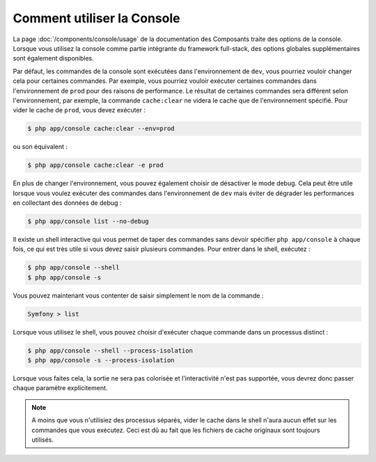 .. index::
    single: Console; Usage

Comment utiliser la Console
===========================

La page :doc:`/components/console/usage` de la documentation des Composants
traite des options de la console. Lorsque vous utilisez la console comme partie
intégrante du framework full-stack, des options globales supplémentaires sont
également disponibles.

Par défaut, les commandes de la console sont exécutées dans l'environnement de
``dev``, vous pourriez vouloir changer cela pour certaines commandes. Par exemple,
vous pourriez vouloir exécuter certaines commandes dans l'environnement de ``prod``
pour des raisons de performance. Le résultat de certaines commandes sera différent
selon l'environnement, par exemple, la commande ``cache:clear`` ne videra le cache
que de l'environnement spécifié. Pour vider le cache de ``prod``, vous devez exécuter :

.. code-block:: bash

    $ php app/console cache:clear --env=prod

ou son équivalent :
 
.. code-block:: bash

    $ php app/console cache:clear -e prod

En plus de changer l'environnement, vous pouvez également choisir de
désactiver le mode debug. Cela peut être utile lorsque vous voulez exécuter des
commandes dans l'environnement de ``dev`` mais éviter de dégrader les performances
en collectant des données de debug :

.. code-block:: bash

    $ php app/console list --no-debug

Il existe un shell interactive qui vous permet de taper des commandes sans devoir
spécifier ``php app/console`` à chaque fois, ce qui est très utile si vous devez saisir
plusieurs commandes. Pour entrer dans le shell, exécutez :

.. code-block:: bash

    $ php app/console --shell
    $ php app/console -s

Vous pouvez maintenant vous contenter de saisir simplement le nom de la commande :

.. code-block:: bash

    Symfony > list

Lorsque vous utilisez le shell, vous pouvez choisir d'exécuter chaque commande
dans un processus distinct :

.. code-block:: bash

    $ php app/console --shell --process-isolation
    $ php app/console -s --process-isolation

Lorsque vous faites cela, la sortie ne sera pas colorisée et l'interactivité
n'est pas supportée, vous devrez donc passer chaque paramètre explicitement.

.. note::
	  
	  A moins que vous n'utilisiez des processus séparés, vider le cache dans
	  le shell n'aura aucun effet sur les commandes que vous exécutez. Ceci est
	  dû au fait que les fichiers de cache originaux sont toujours utilisés.